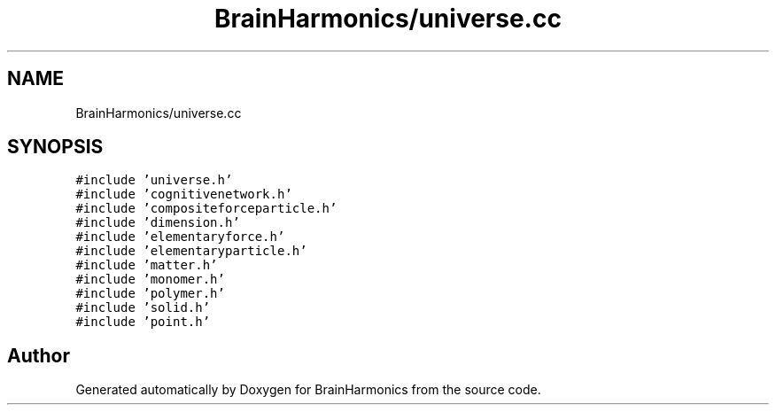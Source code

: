 .TH "BrainHarmonics/universe.cc" 3 "Tue Oct 10 2017" "Version 0.1" "BrainHarmonics" \" -*- nroff -*-
.ad l
.nh
.SH NAME
BrainHarmonics/universe.cc
.SH SYNOPSIS
.br
.PP
\fC#include 'universe\&.h'\fP
.br
\fC#include 'cognitivenetwork\&.h'\fP
.br
\fC#include 'compositeforceparticle\&.h'\fP
.br
\fC#include 'dimension\&.h'\fP
.br
\fC#include 'elementaryforce\&.h'\fP
.br
\fC#include 'elementaryparticle\&.h'\fP
.br
\fC#include 'matter\&.h'\fP
.br
\fC#include 'monomer\&.h'\fP
.br
\fC#include 'polymer\&.h'\fP
.br
\fC#include 'solid\&.h'\fP
.br
\fC#include 'point\&.h'\fP
.br

.SH "Author"
.PP 
Generated automatically by Doxygen for BrainHarmonics from the source code\&.
